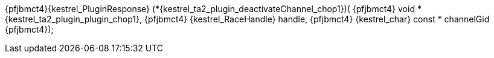 ifeval::[0 > 1]
//
// Copyright (C) 2019-2024 Stealth Software Technologies, Inc.
//
// Licensed under the Apache License, Version 2.0 (the "License");
// you may not use this file except in compliance with the License.
// You may obtain a copy of the License at
//
//     http://www.apache.org/licenses/LICENSE-2.0
//
// Unless required by applicable law or agreed to in writing,
// software distributed under the License is distributed on an "AS
// IS" BASIS, WITHOUT WARRANTIES OR CONDITIONS OF ANY KIND, either
// express or implied. See the License for the specific language
// governing permissions and limitations under the License.
//
// SPDX-License-Identifier: Apache-2.0
//
endif::[]
{pfjbmct4}{kestrel_PluginResponse} (*{kestrel_ta2_plugin_deactivateChannel_chop1})(
{pfjbmct4}  void *               {kestrel_ta2_plugin_plugin_chop1},
{pfjbmct4}  {kestrel_RaceHandle}   handle,
{pfjbmct4}  {kestrel_char} const * channelGid
{pfjbmct4});
